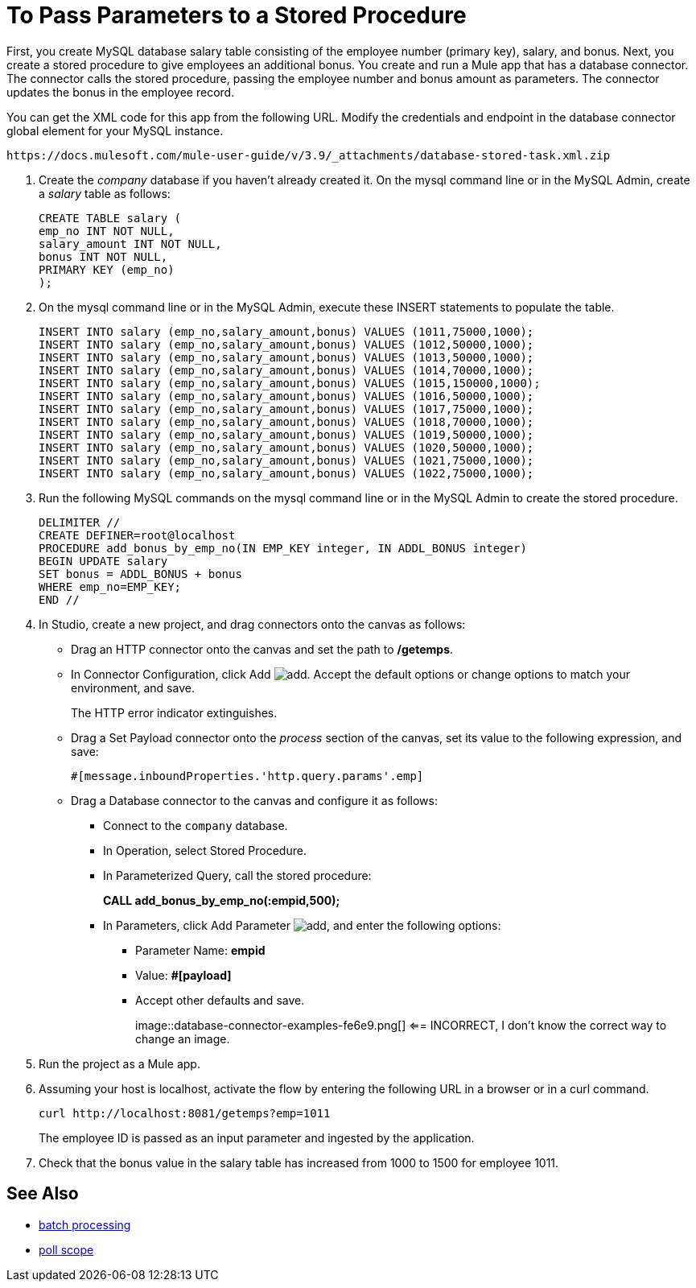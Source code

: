 = To Pass Parameters to a Stored Procedure
:page-aliases: 3.9@mule-runtime::database-stored-task.adoc

First, you create MySQL database salary table consisting of the employee number (primary key), salary, and bonus. Next, you create a stored procedure to give employees an additional bonus. You create and run a Mule app that has a database connector. The connector calls the stored procedure, passing the employee number and bonus amount as parameters. The connector updates the bonus in the employee record.

You can get the XML code for this app from the following URL. Modify the credentials and endpoint in the database connector global element for your MySQL instance.

`+https://docs.mulesoft.com/mule-user-guide/v/3.9/_attachments/database-stored-task.xml.zip+`

. Create the _company_ database if you haven't already created it. On the mysql command line or in the MySQL Admin, create a _salary_ table as follows:
+
----
CREATE TABLE salary (
emp_no INT NOT NULL,
salary_amount INT NOT NULL,
bonus INT NOT NULL,
PRIMARY KEY (emp_no)
);
----
+
. On the mysql command line or in the MySQL Admin, execute these INSERT statements to populate the table.
+
[source,text,linenums]
----
INSERT INTO salary (emp_no,salary_amount,bonus) VALUES (1011,75000,1000);
INSERT INTO salary (emp_no,salary_amount,bonus) VALUES (1012,50000,1000);
INSERT INTO salary (emp_no,salary_amount,bonus) VALUES (1013,50000,1000);
INSERT INTO salary (emp_no,salary_amount,bonus) VALUES (1014,70000,1000);
INSERT INTO salary (emp_no,salary_amount,bonus) VALUES (1015,150000,1000);
INSERT INTO salary (emp_no,salary_amount,bonus) VALUES (1016,50000,1000);
INSERT INTO salary (emp_no,salary_amount,bonus) VALUES (1017,75000,1000);
INSERT INTO salary (emp_no,salary_amount,bonus) VALUES (1018,70000,1000);
INSERT INTO salary (emp_no,salary_amount,bonus) VALUES (1019,50000,1000);
INSERT INTO salary (emp_no,salary_amount,bonus) VALUES (1020,50000,1000);
INSERT INTO salary (emp_no,salary_amount,bonus) VALUES (1021,75000,1000);
INSERT INTO salary (emp_no,salary_amount,bonus) VALUES (1022,75000,1000);
----
+
. Run the following MySQL commands on the mysql command line or in the MySQL Admin to create the stored procedure.
+
----
DELIMITER //
CREATE DEFINER=root@localhost
PROCEDURE add_bonus_by_emp_no(IN EMP_KEY integer, IN ADDL_BONUS integer)
BEGIN UPDATE salary
SET bonus = ADDL_BONUS + bonus
WHERE emp_no=EMP_KEY;
END //
----
+
. In Studio, create a new project, and drag connectors onto the canvas as follows:
+
* Drag an HTTP connector onto the canvas and set the path to */getemps*.
* In Connector Configuration, click Add image:add-16x16.png[add]. Accept the default options or change options to match your environment, and save.
+
The HTTP error indicator extinguishes.
+
* Drag a Set Payload connector onto the _process_ section of the canvas, set its value to the following expression, and save:
+
`#[message.inboundProperties.'http.query.params'.emp]`
+
* Drag a Database connector to the canvas and configure it as follows:
** Connect to the `company` database.
** In Operation, select Stored Procedure.
** In Parameterized Query, call the stored procedure:
+
*CALL add_bonus_by_emp_no(:empid,500);*
+
** In Parameters, click Add Parameter image:add-16x16.png[add], and enter the following options:
+
*** Parameter Name: *empid*
*** Value: *#[payload]*
*** Accept other defaults and save.
+
image::database-connector-examples-fe6e9.png[] <== INCORRECT, I don't know the correct way to change an image.
+
. Run the project as a Mule app.
. Assuming your host is localhost, activate the flow by entering the following URL in a browser or in a curl command.
+
----
curl http://localhost:8081/getemps?emp=1011
----
+
The employee ID is passed as an input parameter and ingested by the application.
+
. Check that the bonus value in the salary table has increased from 1000 to 1500 for employee 1011.

== See Also

* xref:3.9@mule-runtime::batch-processing.adoc[batch processing]
* xref:3.9@mule-runtime::poll-reference.adoc[poll scope]
